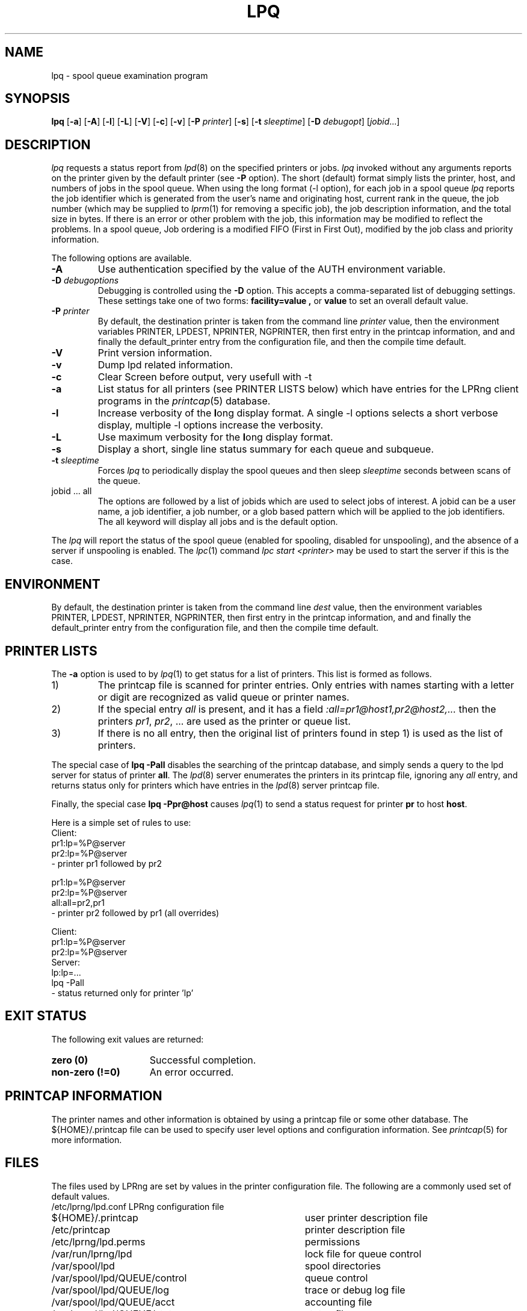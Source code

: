 .TH LPQ 1 2007-02-24 "LPRng" "lpq command"
.SH NAME
lpq \- spool queue examination program
.SH SYNOPSIS
.B lpq
.RB [ \-a ]
.RB [ \-A ]
.RB [ \-l ]
.RB [ \-L ]
.RB [ \-V ]
.RB [ \-c ]
.RB [ \-v ]
.RB [ \-P
.IR " printer" ]
.RB [ \-s ]
.RB [ -t
.IR " sleeptime" ]
.RB [ \-D
.IR " debugopt" ]
.RI [  jobid \|.\|.\|.]
.SH DESCRIPTION
.I lpq
requests a status report from
.IR lpd (8)
on the specified printers or jobs.
.I lpq
invoked without any arguments
reports on the printer given by the default printer
(see
.B \-P
option).
The short (default) format simply lists
the printer, host, and numbers of jobs in the spool queue.
When using the long format (-l option),
for each job in a spool queue
.I lpq
reports the job identifier
which is generated from the user's name and originating host,
current rank in the queue,
the job number (which may be supplied to
.IR lprm (1)
for removing a specific job),
the job description information,
and the total size in bytes.
If there is an error or other problem with the job,
this information may be modified to reflect the problems.
In a spool queue,
Job ordering is a modified FIFO (First in First Out),
modified by the job class and priority information.
.PP
The following options are available.
.TP
.B \-A
Use authentication specified by the value of the AUTH environment variable.
.TP
.BI "\-D " debugoptions
Debugging is controlled using the
.B \-D
option. This accepts a comma-separated list of debugging
settings. These settings take one of two forms: 
.B facility=value , 
or
.B value 
to set an overall default value.
.TP
.BI "\-P " printer
By default,
the destination printer
is taken from
the command line
.I printer
value,
then
the environment variables
PRINTER,
LPDEST,
NPRINTER,
NGPRINTER,
then first entry in the printcap information,
and and finally the default_printer entry from the
configuration file,
and then the compile time default.
.TP
.B "\-V"
Print version information.
.TP
.B "\-v"
Dump lpd related information.
.TP
.B "\-c"
Clear Screen before output, very usefull with \-t
.TP
.B "\-a"
List status for all printers (see PRINTER LISTS below)
which have entries for the LPRng client programs
in the
.IR printcap (5)
database.
.TP
.B "\-l"
Increase verbosity of the \fBl\fRong display format.
A single -l options selects a short verbose display,
multiple -l options increase the verbosity.
.TP
.B "\-L"
Use maximum verbosity for the \fBl\fRong display format.
.TP
.B "\-s"
Display a short, single line status summary for each queue and subqueue.
.TP
.BI "\-t " sleeptime
Forces
.I lpq
to periodically display the spool queues and then sleep
.I sleeptime
seconds between scans of the queue.
.IP "jobid ... all"
The options are followed by
a list of jobids which
are used to select jobs of interest.
A jobid can be a user name,
a job identifier,
a job number,
or a glob based pattern which will be applied to the
job identifiers.
The all keyword will display all jobs and is the default option.
.PP
The
.I lpq
will report the status of the spool queue (enabled for spooling,
disabled for unspooling),
and the absence of a server if unspooling is enabled.
The
.IR lpc (1)
command
.I "lpc start <printer>"
may be used to start the server if this is the case.
.SH ENVIRONMENT
By default,
the destination printer
is taken from
the command line
.I dest
value,
then
the environment variables
PRINTER,
LPDEST,
NPRINTER,
NGPRINTER,
then first entry in the printcap information,
and and finally the default_printer entry from the
configuration file,
and then the compile time default.
.SH "PRINTER LISTS"
The
.B -a
option is used to by
.IR lpq (1)
to get status for a list of printers.
This list is formed as follows.
.IP 1)
The printcap file is scanned for printer entries.
Only entries with names starting with a
letter or digit are recognized as valid queue or printer names.
.IP 2)
If the special entry
.I all
is present,
and it has a field
.I ":all=pr1@host1,pr2@host2,..."
then the printers
.IR pr1 ,
.IR pr2 ,
\&...
are used as the printer or queue list.
.IP 3)
If there is no all entry,
then the original list of printers found in
step 1)
is used as the list of printers. 
.PP
The special case of
.B "lpq -Pall"
disables the searching of the printcap database,
and simply sends a query to the lpd server for status
of printer
.BR all .
The
.IR lpd (8)
server enumerates the printers in its printcap file,
ignoring any
.I all
entry,
and returns status only for printers which have entries in the
.IR lpd (8)
server printcap file.
.PP
Finally,
the special case
.B "lpq -Ppr@host"
causes
.IR lpq (1)
to send a status request for printer
.B pr
to host
.BR host .
.PP
Here is a simple set of rules to use:
.nf
.ft CW
Client:
 pr1:lp=%P@server
 pr2:lp=%P@server
  - printer pr1 followed by pr2

pr1:lp=%P@server
pr2:lp=%P@server
all:all=pr2,pr1
  - printer pr2 followed by pr1 (all overrides)

Client:
 pr1:lp=%P@server
 pr2:lp=%P@server
Server:
 lp:lp=...
  lpq -Pall
    - status returned only for printer 'lp'
.fi
.SH "EXIT STATUS"
The following exit values are returned:
.TP 15
.B "zero (0)"
Successful completion.
.TP
.B "non-zero (!=0)"
An error occurred.
.SH "PRINTCAP INFORMATION"
The printer names and other information is obtained by using a printcap
file or some other database.
The ${HOME}/.printcap
file can be used to specify user level options and configuration
information.
See
.IR printcap (5)
for more information.
.SH FILES
The files used by LPRng are set by values in the
printer configuration file.
The following are a commonly used set of default values.
.nf
.ta \w'/var/spool/lpd/printcap.<hostname>           'u
/etc/lprng/lpd.conf	LPRng configuration file
${HOME}/.printcap	user printer description file
/etc/printcap	printer description file
/etc/lprng/lpd.perms	permissions
/var/run/lprng/lpd	lock file for queue control
/var/spool/lpd		spool directories
/var/spool/lpd/QUEUE/control	queue control
/var/spool/lpd/QUEUE/log	trace or debug log file
/var/spool/lpd/QUEUE/acct	accounting file
/var/spool/lpd/QUEUE/status	status file
.fi
.SH "SEE ALSO"
.BR lpd.conf (5),
.BR lpc (8),
.BR lpd (8),
.BR checkpc (8),
.BR lpr (1),
.BR lprm (1),
.BR printcap (5),
.BR lpd.perms (5),
.BR pr (1).
.SH "AUTHOR"
Patrick Powell <papowell@lprng.com>.
.SH DIAGNOSTICS
Most of the diagnostics are self explanatory.
If you are puzzled over the exact cause of failure,
set the debugging level on (-D5) and run again.
The debugging information will 
help you to pinpoint the exact cause of failure.
.SH "HISTORY"
LPRng is a enhanced printer spooler system
with functionality similar to the Berkeley LPR software.
The LPRng developer mailing list is lprng-devel@lists.sourceforge.net;
subscribe by visiting 
.B https://lists.sourceforge.net/lists/listinfo/lprng-devel
or sending mail to 
.B lprng-request@lists.sourceforge.net
with
the word 
.I subscribe 
in the body.
.br
The software is available via 
.B http://lprng.sourceforge.net

